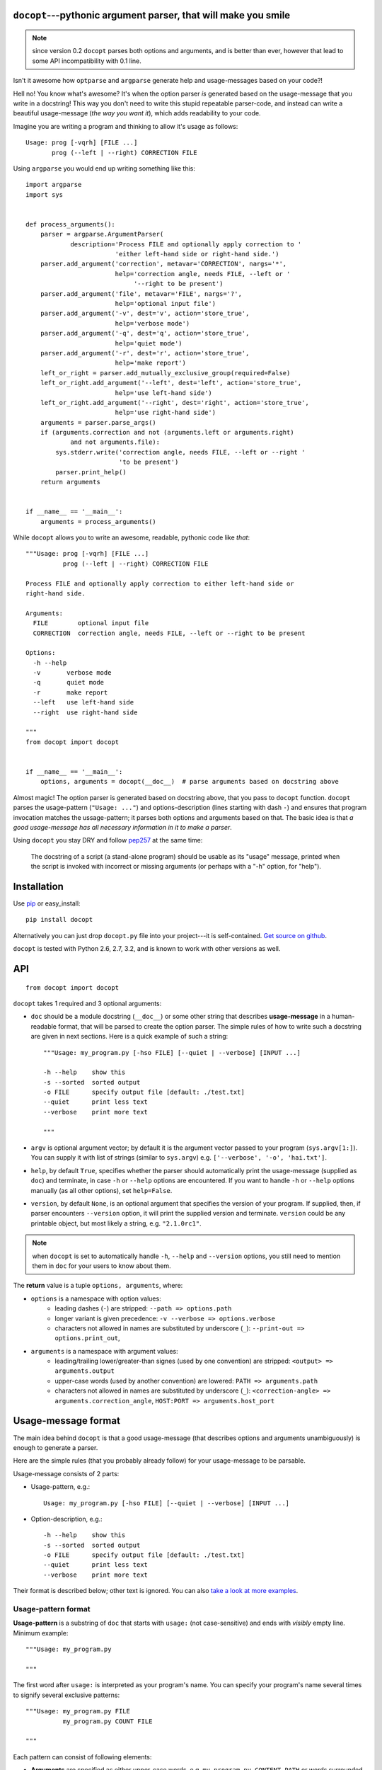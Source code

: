 .. docopt documentation master file, created by
   sphinx-quickstart on Mon Apr 23 17:33:34 2012.
   You can adapt this file completely to your liking, but it should at least
   contain the root `toctree` directive.
   Welcome to docopt's documentation!
   ==================================
   Contents:
   .. toctree::
   :maxdepth: 2
   Indices and tables
   ==================
   * :ref:`genindex`
   * :ref:`modindex`
   * :ref:`search`


``docopt``---pythonic argument parser, that will make you smile
===============================================================================

.. note:: since version 0.2 ``docopt`` parses both options and arguments, and
   is better than ever, however that lead to some API incompatibility with 0.1
   line.

Isn't it awesome how ``optparse`` and ``argparse`` generate help and
usage-messages based on your code?!

Hell no!  You know what's awesome?  It's when the option parser *is* generated
based on the usage-message that you write in a docstring!  This way
you don't need to write this stupid repeatable parser-code, and instead can
write a beautiful usage-message (*the way you want it*), which adds readability
to your code.

Imagine you are writing a program and thinking to allow it's usage as follows::

    Usage: prog [-vqrh] [FILE ...]
           prog (--left | --right) CORRECTION FILE

Using ``argparse`` you would end up writing something like this::

    import argparse
    import sys


    def process_arguments():
        parser = argparse.ArgumentParser(
                description='Process FILE and optionally apply correction to '
                            'either left-hand side or right-hand side.')
        parser.add_argument('correction', metavar='CORRECTION', nargs='*',
                            help='correction angle, needs FILE, --left or '
                                 '--right to be present')
        parser.add_argument('file', metavar='FILE', nargs='?',
                            help='optional input file')
        parser.add_argument('-v', dest='v', action='store_true',
                            help='verbose mode')
        parser.add_argument('-q', dest='q', action='store_true',
                            help='quiet mode')
        parser.add_argument('-r', dest='r', action='store_true',
                            help='make report')
        left_or_right = parser.add_mutually_exclusive_group(required=False)
        left_or_right.add_argument('--left', dest='left', action='store_true',
                            help='use left-hand side')
        left_or_right.add_argument('--right', dest='right', action='store_true',
                            help='use right-hand side')
        arguments = parser.parse_args()
        if (arguments.correction and not (arguments.left or arguments.right)
                and not arguments.file):
            sys.stderr.write('correction angle, needs FILE, --left or --right '
                             'to be present')
            parser.print_help()
        return arguments


    if __name__ == '__main__':
        arguments = process_arguments()

While ``docopt`` allows you to write an awesome, readable, pythonic code
like *that*::

    """Usage: prog [-vqrh] [FILE ...]
              prog (--left | --right) CORRECTION FILE

    Process FILE and optionally apply correction to either left-hand side or
    right-hand side.

    Arguments:
      FILE        optional input file
      CORRECTION  correction angle, needs FILE, --left or --right to be present

    Options:
      -h --help
      -v       verbose mode
      -q       quiet mode
      -r       make report
      --left   use left-hand side
      --right  use right-hand side

    """
    from docopt import docopt


    if __name__ == '__main__':
        options, arguments = docopt(__doc__)  # parse arguments based on docstring above

Almost magic! The option parser is generated based on docstring above, that you
pass to ``docopt`` function.  ``docopt`` parses the usage-pattern
(``"Usage: ..."``) and options-description (lines starting with dash ``-``) and
ensures that program invocation matches the ussage-pattern; it parses both
options and arguments based on that. The basic idea is that
*a good usage-message has all necessary information in it to make a parser*.

Using ``docopt`` you stay DRY and follow
`pep257 <http://www.python.org/dev/peps/pep-0257/>`_ at the same time:

    The docstring of a script (a stand-alone program) should be usable as its
    "usage" message, printed when the script is invoked with incorrect or
    missing arguments (or perhaps with a "-h" option, for "help").

Installation
===============================================================================

Use `pip <http://pip-installer.org>`_ or easy_install::

    pip install docopt

Alternatively you can just drop ``docopt.py`` file into your project---it is
self-contained. `Get source on github <http://github.com/halst/docopt>`_.

``docopt`` is tested with Python 2.6, 2.7, 3.2, and is known to work with
other versions as well.

API
===============================================================================

::

    from docopt import docopt

.. function:: docopt(doc[, argv=sys.argv[1:]][, help=True][, version=None])

``docopt`` takes 1 required and 3 optional arguments:

- ``doc`` should be a module docstring (``__doc__``) or some other string that
  describes **usage-message** in a human-readable format, that will be
  parsed to create the option parser.  The simple rules of how to write such a
  docstring are given in next sections.
  Here is a quick example of such a string::

    """Usage: my_program.py [-hso FILE] [--quiet | --verbose] [INPUT ...]

    -h --help    show this
    -s --sorted  sorted output
    -o FILE      specify output file [default: ./test.txt]
    --quiet      print less text
    --verbose    print more text

    """

- ``argv`` is optional argument vector; by default it is the argument vector
  passed to your program (``sys.argv[1:]``). You can supply it with list of
  strings (similar to ``sys.argv``) e.g. ``['--verbose', '-o', 'hai.txt']``.

- ``help``, by default ``True``, specifies whether the parser should
  automatically print the usage-message (supplied as ``doc``) and terminate,
  in case ``-h`` or ``--help`` options are encountered. If you want to handle
  ``-h`` or ``--help`` options manually (as all other options), set
  ``help=False``.

- ``version``, by default ``None``, is an optional argument that specifies the
  version of your program. If supplied, then, if parser encounters
  ``--version`` option, it will print the supplied version and terminate.
  ``version`` could be any printable object, but most likely a string,
  e.g. ``"2.1.0rc1"``.

.. note:: when ``docopt`` is set to automatically handle ``-h``, ``--help`` and
   ``--version`` options, you still need to mention them in ``doc`` for your
   users to know about them.

The **return** value is a tuple ``options, arguments``, where:

- ``options`` is a namespace with option values:
    - leading dashes (``-``) are stripped: ``--path => options.path``
    - longer variant is given precedence: ``-v --verbose => options.verbose``
    - characters not allowed in names are substituted by underscore (``_``):
      ``--print-out => options.print_out``,

- ``arguments`` is a namespace with argument values:
    - leading/trailing lower/greater-than signes (used by one convention) are
      stripped:
      ``<output> => arguments.output``
    - upper-case words (used by another convention) are lowered:
      ``PATH => arguments.path``
    - characters not allowed in names are substituted by underscore (``_``):
      ``<correction-angle> => arguments.correction_angle``,
      ``HOST:PORT => arguments.host_port``

Usage-message format
===============================================================================

The main idea behind ``docopt`` is that a good usage-message (that describes
options and arguments unambiguously) is enough to generate a parser.

Here are the simple rules (that you probably already follow) for your
usage-message to be parsable.

Usage-message consists of 2 parts:

- Usage-pattern, e.g.::

    Usage: my_program.py [-hso FILE] [--quiet | --verbose] [INPUT ...]

- Option-description, e.g.::

    -h --help    show this
    -s --sorted  sorted output
    -o FILE      specify output file [default: ./test.txt]
    --quiet      print less text
    --verbose    print more text

Their format is described below; other text is ignored. You can also
`take a look at more examples <https://github.com/halst/docopt/tree/master/examples>`_.

Usage-pattern format
-------------------------------------------------------------------------------

**Usage-pattern** is a substring of ``doc`` that starts with
``usage:`` (not case-sensitive) and ends with *visibly* empty line.
Minimum example::

    """Usage: my_program.py

    """

The first word after ``usage:`` is interpreted as your program's name.
You can specify your program's name several times to signify several
exclusive patterns::

    """Usage: my_program.py FILE
              my_program.py COUNT FILE

    """

Each pattern can consist of following elements:

- **Arguments** are specified as either upper-case words, e.g.
  ``my_program.py CONTENT-PATH``
  or words surrounded by greater/less-than signs:
  ``my_program.py <content-path>``.
- **Options** are words started with dash (``-``), e.g. ``--output``, ``-o``.
  You can "stack" several of one-letter options, e.g. ``-oiv`` which will
  be same as ``-o -i -v``. Options can have arguments, e.g. ``--input=FILE`` or
  ``-i FILE`` or even ``-iFILE``. However it is important that you specify
  all options-descriptions (see next section) to avoid ambiguity.
- **Optional** things. If option or argument is optional (not required),
  put it in brackets, e.g. ``my_program.py [-hvqo FILE]``
- **Required** things. If option or argument is required (not optional),
  don't put it in squared brackets: ``my_program.py --path=PATH FILE``.
  (Although "required options" might be not a good idea for your users).
- **Mutualy exclussive** things. Use horisontal bar (``|``) to specify
  mutually exclussive things, and group them with parenthesis (``()``):
  ``my_program.py (--clockwise | --counter-clockwise) TIME``. You can
  group with brackets (``[]``) to specify that neither of mutually exclussive
  things are required: ``my_program.py [--left | --right]``.
- **One or more** things. To specify that arbitrary number of repeating
  things could be accepted use ellipsis (``...``), e.g.
  ``my_program.py FILE ...`` means one or more ``FILE``-s are accepted.
  If you want to accept zero or more things, use brackets, e.g.:
  ``my_program.py [FILE ...]``. Ellipsis works as unary operator on
  expression to the left.

If your usage-patterns allow to match same-named argument several times,
parser will put matched values into a list, e.g. in case pattern is
``my-program.py FILE FILE`` then ``arguments.file`` will be a list; in case
pattern is ``my-program.py FILE...`` it will also be a list.


Options-description format
-------------------------------------------------------------------------------

**Options-description** is a list of options that you put below your
ussage-patterns.  It is required to list all options that are in
ussage-patterns, their short/long versions (if any), and default values
(if any).

- Every line in ``doc`` that starts with ``-`` or ``--`` (not counting spaces)
  is treated as an option description, e.g.::

    Options:
      --verbose   # GOOD
      -o FILE     # GOOD
    Other: --bad  # BAD, line does not start with dash "-"

- To specify that an option has an argument, put a word describing that
  argument after space (or equals ``=`` sign) as shown below.
  You can use comma if you want to separate options. In the example below both
  lines are valid, however you are recommended to stick to a single style. ::

    -o FILE --output=FILE       # without comma, with "=" sign
    -i <file>, --input <file>   # with comma, wihtout "=" sing

- Use two spaces to separate options with their informal description. ::

    --verbose More text.   # BAD, will be treated as if verbose option had
                           # an argument "More", so use 2 spaces instead
    -q        Quit.        # GOOD
    -o FILE   Output file. # GOOD
    --stdout  Use stdout.  # GOOD, 2 spaces

- If you want to set a default value for an option with an argument, put it
  into the option description, in form ``[default: <my-default-value>]``.
  ::

    --coefficient=K  The K coefficient [default: 2.95]
    --output=FILE    Output file [default: test.txt]
    --directory=DIR  Some directory [default: ./]

Development
===============================================================================

``docopt`` lives on `github <http://github.com/halst/docopt>`_. Feel free to
contribute, make pull requrests, report bugs, suggest ideas and discuss
``docopt`` in "issues". You can also drop me a line at vladimir@keleshev.com.
